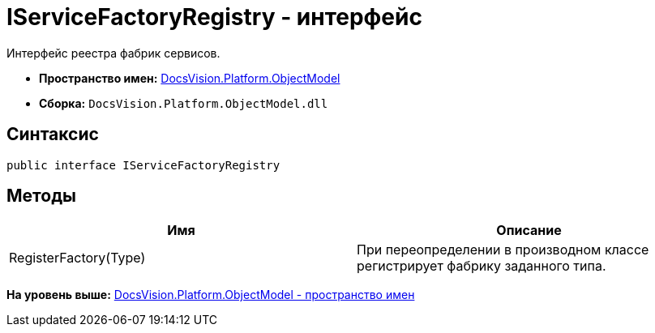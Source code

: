 = IServiceFactoryRegistry - интерфейс

Интерфейс реестра фабрик сервисов.

* [.keyword]*Пространство имен:* xref:ObjectModel_NS.adoc[DocsVision.Platform.ObjectModel]
* [.keyword]*Сборка:* [.ph .filepath]`DocsVision.Platform.ObjectModel.dll`

== Синтаксис

[source,pre,codeblock,language-csharp]
----
public interface IServiceFactoryRegistry
----

== Методы

[cols=",",options="header",]
|===
|Имя |Описание
|RegisterFactory(Type) |При переопределении в производном классе регистрирует фабрику заданного типа.
|===

*На уровень выше:* xref:../../../../api/DocsVision/Platform/ObjectModel/ObjectModel_NS.adoc[DocsVision.Platform.ObjectModel - пространство имен]
